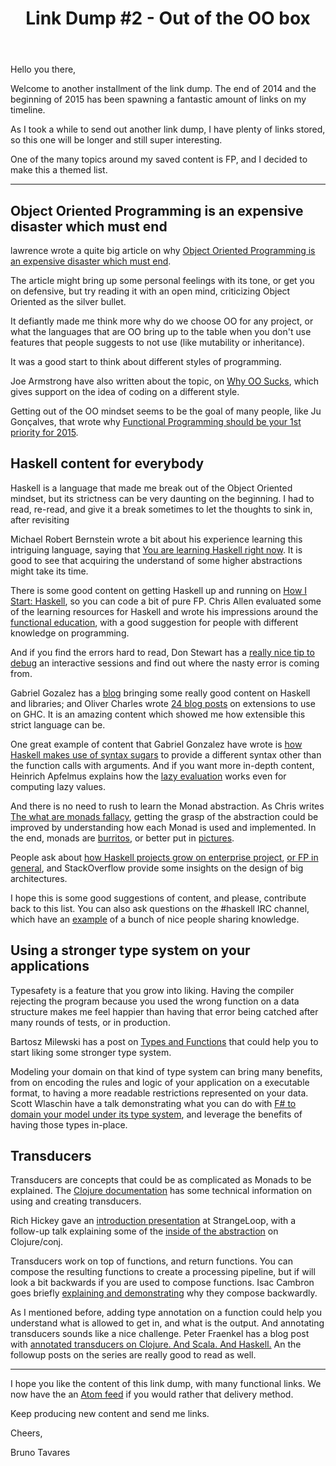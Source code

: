 #+Title: Link Dump #2 - Out of the OO box

Hello you there,

Welcome to another installment of the link dump.  The end of 2014 and
the beginning of 2015 has been spawning a fantastic amount of links on
my timeline.

As I took a while to send out another link dump, I have plenty of
links stored, so this one will be longer and still super interesting.

One of the many topics around my saved content is FP, and I decided to
make this a themed list.

-----

** Object Oriented Programming is an expensive disaster which must end
   lawrence wrote a quite big article on why [[http://www.smashcompany.com/technology/object-oriented-programming-is-an-expensive-disaster-which-must-end][Object Oriented
   Programming is an expensive disaster which must end]].
   
   The article might bring up some personal feelings with its tone, or
   get you on defensive, but try reading it with an open mind,
   criticizing Object Oriented as the silver bullet.
   
   It defiantly made me think more why do we choose OO for any
   project, or what the languages that are OO bring up to the table
   when you don't use features that people suggests to not use (like
   mutability or inheritance).
   
   It was a good start to think about different styles of programming.
   
   Joe Armstrong have also written about the topic, on [[http://harmful.cat-v.org/software/OO_programming/why_oo_sucks][Why OO Sucks]],
   which gives support on the idea of coding on a different style.
   
   Getting out of the OO mindset seems to be the goal of many people,
   like Ju Gonçalves, that wrote why [[https://medium.com/@jugoncalves/functional-programming-should-be-your-1-priority-for-2015-47dd4641d6b9][Functional Programming should be
   your 1st priority for 2015]].
   
** Haskell content for everybody
   Haskell is a language that made me break out of the Object Oriented
   mindset, but its strictness can be very daunting on the beginning.
   I had to read, re-read, and give it a break sometimes to let the
   thoughts to sink in, after revisiting
   
   Michael Robert Bernstein wrote a bit about his experience learning
   this intriguing language, saying that [[http://michaelrbernste.in/2014/12/11/you-are-learning-haskell-right-now.html][You are learning Haskell
   right now]]. It is good to see that acquiring the understand of some
   higher abstractions might take its time.
   
   There is some good content on getting Haskell up and running on [[http://howistart.org/posts/haskell/1][How
   I Start: Haskell]], so you can code a bit of pure FP.  Chris Allen
   evaluated some of the learning resources for Haskell and wrote his
   impressions around the [[http://bitemyapp.com/posts/2014-12-31-functional-education.html][functional education]], with a good suggestion
   for people with different knowledge on programming.
   
   And if you find the errors hard to read, Don Stewart has a [[https://donsbot.wordpress.com/2007/11/14/no-more-exceptions-debugging-haskell-code-with-ghci/][really
   nice tip to debug]] an interactive sessions and find out where the
   nasty error is coming from.

   Gabriel Gozalez has a [[http://www.haskellforall.com/][blog]] bringing some really good content on
   Haskell and libraries; and Oliver Charles wrote [[https://ocharles.org.uk/blog/posts/2014-12-24-conclusion.html][24 blog posts]] on
   extensions to use on GHC. It is an amazing content which showed me
   how extensible this strict language can be.
   
   One great example of content that Gabriel Gonzalez have wrote is
   [[http://www.haskellforall.com/2014/10/how-to-desugar-haskell-code.html][how Haskell makes use of syntax sugars]] to provide a different
   syntax other than the function calls with arguments. And if you
   want more in-depth content, Heinrich Apfelmus explains how the [[https://hackhands.com/lazy-evaluation-works-haskell/][lazy
   evaluation]] works even for computing lazy values.
   
   And there is no need to rush to learn the Monad abstraction. As
   Chris writes [[http://two-wrongs.com/the-what-are-monads-fallacy][The what are monads fallacy]], getting the grasp of the
   abstraction could be improved by understanding how each Monad is
   used and implemented. In the end, monads are [[http://blog.plover.com/prog/burritos.html][burritos]], or better
   put in [[http://adit.io/posts/2013-04-17-functors,_applicatives,_and_monads_in_pictures.html][pictures]].
   
   People ask about [[http://stackoverflow.com/questions/3077866/large-scale-design-in-haskell/3077912][how Haskell projects grow on enterprise project]],
   [[http://stackoverflow.com/questions/27852709/enterprise-patterns-with-functional-programming][or FP in general]], and StackOverflow provide some insights on the
   design of big architectures.
   
   I hope this is some good suggestions of content, and please,
   contribute back to this list.  You can also ask questions on the
   #haskell IRC channel, which have an [[https://gist.github.com/quchen/5280339][example]] of a bunch of nice
   people sharing knowledge.
   
** Using a stronger type system on your applications
   
   Typesafety is a feature that you grow into liking.  Having the
   compiler rejecting the program because you used the wrong function
   on a data structure makes me feel happier than having that error
   being catched after many rounds of tests, or in production.

   Bartosz Milewski has a post on [[http://bartoszmilewski.com/2014/11/24/types-and-functions/][Types and Functions]] that could help
   you to start liking some stronger type system.
   
   Modeling your domain on that kind of type system can bring many
   benefits, from on encoding the rules and logic of your application
   on a executable format, to having a more readable restrictions
   represented on your data.  Scott Wlaschin have a talk demonstrating
   what you can do with [[http://vimeo.com/97507575][F# to domain your model under its type system]],
   and leverage the benefits of having those types in-place.

** Transducers
   Transducers are concepts that could be as complicated as Monads to
   be explained.  The [[http://clojure.org/transducers][Clojure documentation]] has some technical
   information on using and creating transducers.
   
   Rich Hickey gave an [[https://www.youtube.com/watch?v=6mTbuzafcII][introduction presentation]] at StrangeLoop, with
   a follow-up talk explaining some of the [[https://www.youtube.com/watch?v=4KqUvG8HPYo][inside of the abstraction]]
   on Clojure/conj.

   Transducers work on top of functions, and return functions. You can
   compose the resulting functions to create a processing pipeline,
   but if will look a bit backwards if you are used to compose
   functions.  Isac Cambron goes briefly [[http://isaaccambron.com/blog/2014/12/13/transducer-composition.html][explaining and demonstrating]]
   why they compose backwardly.
   
   As I mentioned before, adding type annotation on a function could
   help you understand what is allowed to get in, and what is the
   output.  And annotating transducers sounds like a nice challenge.
   Peter Fraenkel has a blog post with [[http://blog.podsnap.com/ducers2.html][annotated transducers on
   Clojure. And Scala. And Haskell.]] An the followup posts on the
   series are really good to read as well.
   
-----

I hope you like the content of this link dump, with many functional links. 
We now have the an [[http://linkdump.bltavares.com/atom.xml][Atom feed]] if you would rather that delivery method.

Keep producing new content and send me links.

Cheers,

Bruno Tavares

